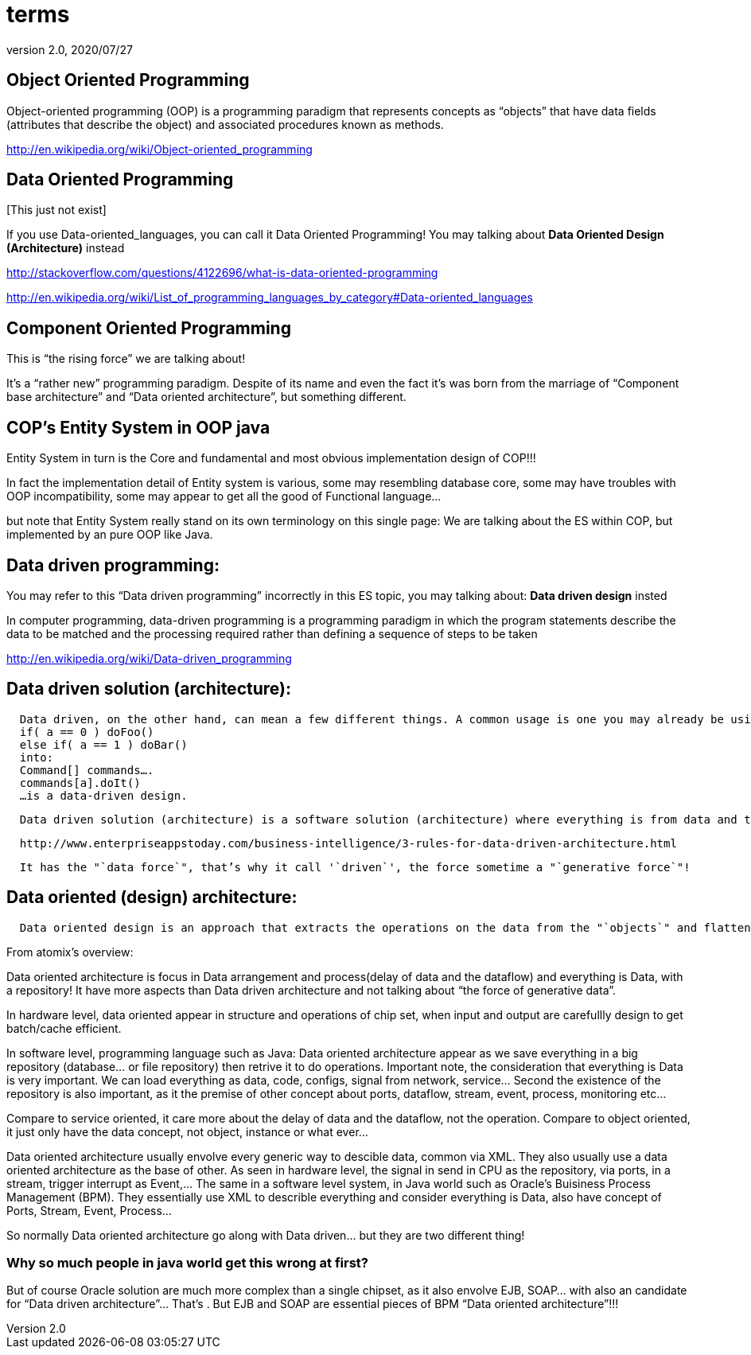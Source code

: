= terms
:revnumber: 2.0
:revdate: 2020/07/27



== Object Oriented Programming

Object-oriented programming (OOP) is a programming paradigm that represents concepts as "`objects`" that have data fields (attributes that describe the object) and associated procedures known as methods.

link:http://en.wikipedia.org/wiki/Object-oriented_programming[http://en.wikipedia.org/wiki/Object-oriented_programming]


== Data Oriented Programming

pass:[[This just not exist]]

If you use Data-oriented_languages, you can call it Data Oriented Programming! You may talking about *Data Oriented Design (Architecture)* instead

link:http://stackoverflow.com/questions/4122696/what-is-data-oriented-programming[http://stackoverflow.com/questions/4122696/what-is-data-oriented-programming]

link:http://en.wikipedia.org/wiki/List_of_programming_languages_by_category#Data-oriented_languages[http://en.wikipedia.org/wiki/List_of_programming_languages_by_category#Data-oriented_languages]


== Component Oriented Programming

This is "`the rising force`" we are talking about!

It’s a "`rather new`" programming paradigm. Despite of its name and even the fact it’s was born from the marriage of "`Component base architecture`" and "`Data oriented architecture`", but something different.


== COP’s Entity System in OOP java

Entity System in turn is the Core and fundamental and most obvious implementation design of COP!!!

In fact the implementation detail of Entity system is various, some may resembling database core, some may have troubles with OOP incompatibility, some may appear to get all the good of Functional language…

but note that Entity System really stand on its own terminology on this single page:
We are talking about the ES within COP, but implemented by an pure OOP like Java.


== Data driven programming:

You may refer to this "`Data driven programming`" incorrectly in this ES topic, you may talking about: *Data driven design* insted

In computer programming, data-driven programming is a programming paradigm in which the program statements describe the data to be matched and the processing required rather than defining a sequence of steps to be taken

link:http://en.wikipedia.org/wiki/Data-driven_programming[http://en.wikipedia.org/wiki/Data-driven_programming]


== Data driven solution (architecture):

....
  Data driven, on the other hand, can mean a few different things. A common usage is one you may already be using. For example. abstracting something like:
  if( a == 0 ) doFoo()
  else if( a == 1 ) doBar()
  into:
  Command[] commands….
  commands[a].doIt()
  …is a data-driven design.
....

....
  Data driven solution (architecture) is a software solution (architecture) where everything is from data and to data, data who decide!
....

....
  http://www.enterpriseappstoday.com/business-intelligence/3-rules-for-data-driven-architecture.html
....

....
  It has the "`data force`", that’s why it call '`driven`', the force sometime a "`generative force`"!
....


== Data oriented (design) architecture:

....
  Data oriented design is an approach that extracts the operations on the data from the "`objects`" and flattens the things that they need to run in order to be cache friendly. According to the literature (I got my first exposure in Game Engine Gems 2, Chapter 15), in many cases it actually simplifies the code.
....

From atomix's overview:

Data oriented architecture is focus in Data arrangement and process(delay of data and the dataflow) and everything is Data, with a repository! It have more aspects than Data driven architecture and not talking about "`the force of generative data`".

In hardware level, data oriented appear in structure and operations of chip set, when input and output are carefullly design to get batch/cache efficient.

In software level, programming language such as Java:
Data oriented architecture appear as we save everything in a big repository (database… or file repository) then retrive it to do operations. Important note, the consideration that everything is Data is very important. We can load everything as data, code, configs, signal from network, service… Second the existence of the repository is also important, as it the premise of other concept about ports, dataflow, stream, event, process, monitoring etc…

Compare to service oriented, it care more about the delay of data and the dataflow, not the operation.
Compare to object oriented, it just only have the data concept, not object, instance or what ever…

Data oriented architecture usually envolve every generic way to descible data, common via XML. They also usually use a data oriented architecture as the base of other.
As seen in hardware level, the signal in send in CPU as the repository, via ports, in a stream, trigger interrupt as Event,…
The same in a software level system, in Java world such as Oracle’s Buisiness Process Management (BPM). They essentially use XML to describle everything and consider everything is Data, also have concept of Ports, Stream, Event, Process…

So normally Data oriented architecture go along with Data driven… but they are two different thing!


=== Why so much people in java world get this wrong at first?

But of course Oracle solution are much more complex than a single chipset, as it also envolve EJB, SOAP… with also an candidate for "`Data driven architecture`"… That’s . But EJB and SOAP are essential pieces of BPM "`Data oriented architecture`"!!!

